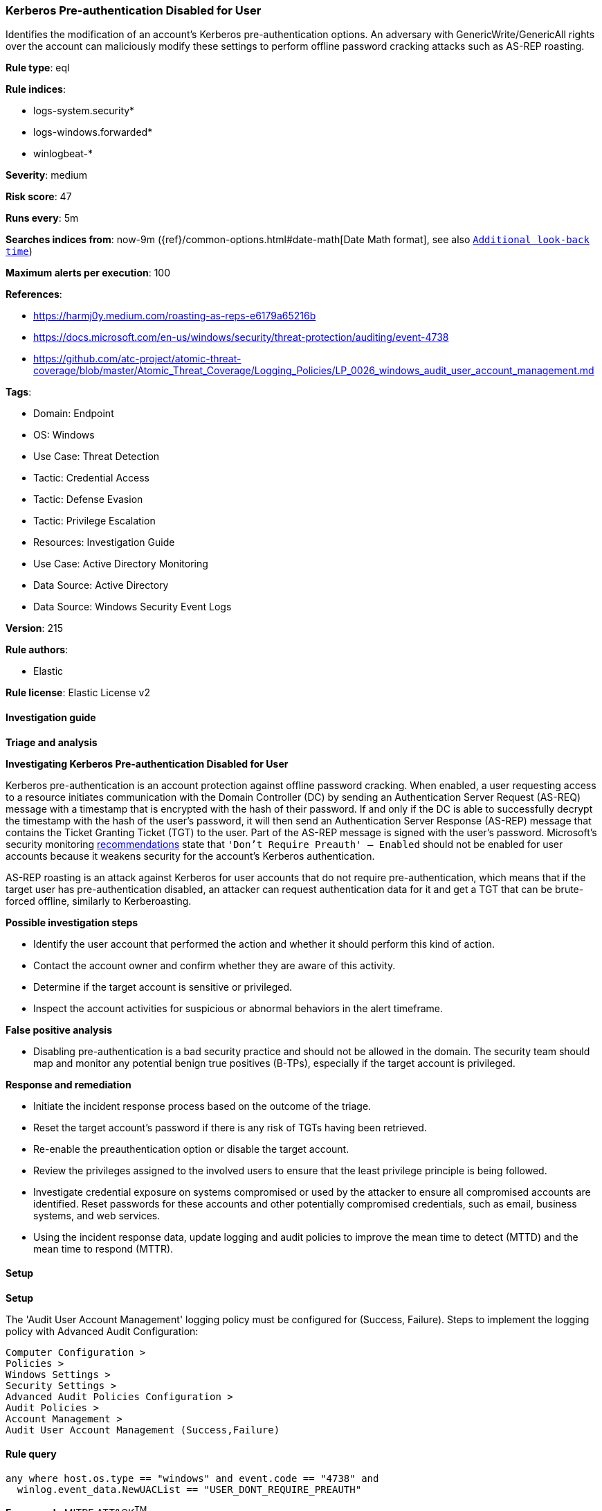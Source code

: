 [[prebuilt-rule-8-17-7-kerberos-pre-authentication-disabled-for-user]]
=== Kerberos Pre-authentication Disabled for User

Identifies the modification of an account's Kerberos pre-authentication options. An adversary with GenericWrite/GenericAll rights over the account can maliciously modify these settings to perform offline password cracking attacks such as AS-REP roasting.

*Rule type*: eql

*Rule indices*: 

* logs-system.security*
* logs-windows.forwarded*
* winlogbeat-*

*Severity*: medium

*Risk score*: 47

*Runs every*: 5m

*Searches indices from*: now-9m ({ref}/common-options.html#date-math[Date Math format], see also <<rule-schedule, `Additional look-back time`>>)

*Maximum alerts per execution*: 100

*References*: 

* https://harmj0y.medium.com/roasting-as-reps-e6179a65216b
* https://docs.microsoft.com/en-us/windows/security/threat-protection/auditing/event-4738
* https://github.com/atc-project/atomic-threat-coverage/blob/master/Atomic_Threat_Coverage/Logging_Policies/LP_0026_windows_audit_user_account_management.md

*Tags*: 

* Domain: Endpoint
* OS: Windows
* Use Case: Threat Detection
* Tactic: Credential Access
* Tactic: Defense Evasion
* Tactic: Privilege Escalation
* Resources: Investigation Guide
* Use Case: Active Directory Monitoring
* Data Source: Active Directory
* Data Source: Windows Security Event Logs

*Version*: 215

*Rule authors*: 

* Elastic

*Rule license*: Elastic License v2


==== Investigation guide



*Triage and analysis*



*Investigating Kerberos Pre-authentication Disabled for User*


Kerberos pre-authentication is an account protection against offline password cracking. When enabled, a user requesting access to a resource initiates communication with the Domain Controller (DC) by sending an Authentication Server Request (AS-REQ) message with a timestamp that is encrypted with the hash of their password. If and only if the DC is able to successfully decrypt the timestamp with the hash of the user’s password, it will then send an Authentication Server Response (AS-REP) message that contains the Ticket Granting Ticket (TGT) to the user. Part of the AS-REP message is signed with the user’s password. Microsoft's security monitoring https://docs.microsoft.com/en-us/windows/security/threat-protection/auditing/event-4738[recommendations] state that `'Don't Require Preauth' – Enabled` should not be enabled for user accounts because it weakens security for the account’s Kerberos authentication.

AS-REP roasting is an attack against Kerberos for user accounts that do not require pre-authentication, which means that if the target user has pre-authentication disabled, an attacker can request authentication data for it and get a TGT that can be brute-forced offline, similarly to Kerberoasting.


*Possible investigation steps*


- Identify the user account that performed the action and whether it should perform this kind of action.
- Contact the account owner and confirm whether they are aware of this activity.
- Determine if the target account is sensitive or privileged.
- Inspect the account activities for suspicious or abnormal behaviors in the alert timeframe.


*False positive analysis*


- Disabling pre-authentication is a bad security practice and should not be allowed in the domain. The security team should map and monitor any potential benign true positives (B-TPs), especially if the target account is privileged.


*Response and remediation*


- Initiate the incident response process based on the outcome of the triage.
- Reset the target account's password if there is any risk of TGTs having been retrieved.
- Re-enable the preauthentication option or disable the target account.
- Review the privileges assigned to the involved users to ensure that the least privilege principle is being followed.
- Investigate credential exposure on systems compromised or used by the attacker to ensure all compromised accounts are identified. Reset passwords for these accounts and other potentially compromised credentials, such as email, business systems, and web services.
- Using the incident response data, update logging and audit policies to improve the mean time to detect (MTTD) and the mean time to respond (MTTR).


==== Setup



*Setup*


The 'Audit User Account Management' logging policy must be configured for (Success, Failure).
Steps to implement the logging policy with Advanced Audit Configuration:

```
Computer Configuration >
Policies >
Windows Settings >
Security Settings >
Advanced Audit Policies Configuration >
Audit Policies >
Account Management >
Audit User Account Management (Success,Failure)
```


==== Rule query


[source, js]
----------------------------------
any where host.os.type == "windows" and event.code == "4738" and
  winlog.event_data.NewUACList == "USER_DONT_REQUIRE_PREAUTH"

----------------------------------

*Framework*: MITRE ATT&CK^TM^

* Tactic:
** Name: Credential Access
** ID: TA0006
** Reference URL: https://attack.mitre.org/tactics/TA0006/
* Technique:
** Name: Steal or Forge Kerberos Tickets
** ID: T1558
** Reference URL: https://attack.mitre.org/techniques/T1558/
* Sub-technique:
** Name: AS-REP Roasting
** ID: T1558.004
** Reference URL: https://attack.mitre.org/techniques/T1558/004/
* Tactic:
** Name: Defense Evasion
** ID: TA0005
** Reference URL: https://attack.mitre.org/tactics/TA0005/
* Technique:
** Name: Impair Defenses
** ID: T1562
** Reference URL: https://attack.mitre.org/techniques/T1562/
* Tactic:
** Name: Privilege Escalation
** ID: TA0004
** Reference URL: https://attack.mitre.org/tactics/TA0004/
* Technique:
** Name: Valid Accounts
** ID: T1078
** Reference URL: https://attack.mitre.org/techniques/T1078/
* Sub-technique:
** Name: Domain Accounts
** ID: T1078.002
** Reference URL: https://attack.mitre.org/techniques/T1078/002/
